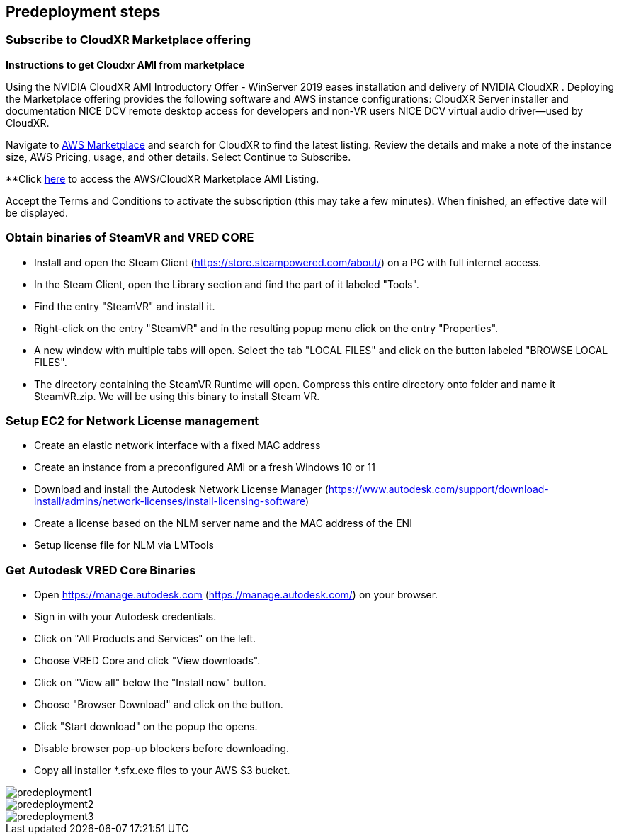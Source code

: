 //Include any predeployment steps here, such as signing up for a Marketplace AMI or making any changes to a partner account. If there are no predeployment steps, leave this file empty.

== Predeployment steps

=== Subscribe to CloudXR Marketplace offering

*Instructions to get Cloudxr AMI from marketplace*

Using the NVIDIA CloudXR AMI Introductory Offer - WinServer 2019 eases installation and delivery of NVIDIA CloudXR . Deploying the Marketplace offering provides the following software and AWS instance configurations: CloudXR Server installer and documentation NICE DCV remote desktop access for developers and non-VR users NICE DCV virtual audio driver—used by CloudXR.

Navigate to https://aws.amazon.com/marketplace[AWS Marketplace] and search for CloudXR to find the latest listing. Review the details and make a note of the instance size, AWS Pricing, usage, and other details. Select Continue to Subscribe. 

**Click https://aws.amazon.com/marketplace/pp/prodview-galujeez5ljra[here] to access the AWS/CloudXR Marketplace AMI Listing.

Accept the Terms and Conditions to activate the subscription (this may take a few minutes). When finished, an effective date will be displayed.

=== Obtain  binaries of SteamVR and VRED CORE

* Install and open the Steam Client (https://store.steampowered.com/about/) on a PC with full internet access.
* In the Steam Client, open the Library section and find the part of it labeled "Tools".
* Find the entry "SteamVR" and install it.
* Right-click on the entry "SteamVR" and in the resulting popup menu click on the entry "Properties".
* A new window with multiple tabs will open. Select the tab "LOCAL FILES" and click on the button labeled "BROWSE LOCAL FILES".
* The directory containing the SteamVR Runtime will open. Compress  this entire directory onto folder and name it SteamVR.zip. We will be using this binary to install Steam VR.

=== Setup EC2 for Network License management

* Create an elastic network interface with a fixed MAC address 
* Create an instance from a preconfigured AMI or a fresh Windows 10 or 11 
* Download and install the Autodesk Network License Manager (https://www.autodesk.com/support/download-install/admins/network-licenses/install-licensing-software)
* Create a license based on the NLM server name and the MAC address of the ENI 
* Setup license file for NLM via LMTools 

===  Get Autodesk VRED Core Binaries

* Open https://manage.autodesk.com (https://manage.autodesk.com/) on your browser.
* Sign in with your Autodesk credentials.
* Click on "All Products and Services" on the left.
* Choose VRED Core and click "View downloads".
* Click on "View all" below the "Install now" button.
* Choose "Browser Download" and click on the button.
* Click "Start download" on the popup the opens.
* Disable browser pop-up blockers before downloading.
* Copy all installer *.sfx.exe files to your AWS S3 bucket.

[#predeployment1]
image::../docs/deployment_guide/images/image1.png[predeployment1]

[#predeployment2]
image::../docs/deployment_guide/images/image2.png[predeployment2]

[#predeployment3]
image::../docs/deployment_guide/images/image3.png[predeployment3]
